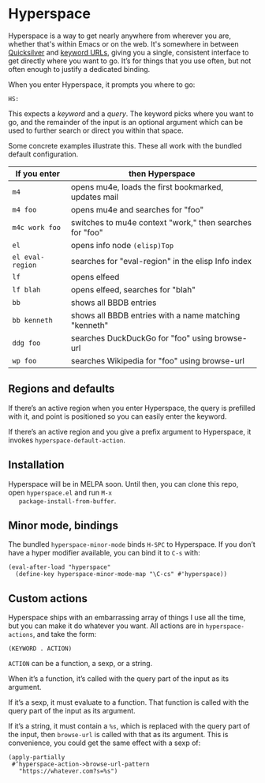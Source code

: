* Hyperspace

  Hyperspace is a way to get nearly anywhere from wherever you are,
  whether that's within Emacs or on the web.  It's somewhere in
  between [[https://qsapp.com/][Quicksilver]] and [[http://kb.mozillazine.org/Keyword.url][keyword URLs]], giving you a single,
  consistent interface to get directly where you want to go.  It’s for
  things that you use often, but not often enough to justify a
  dedicated binding.

  When you enter Hyperspace, it prompts you where to go:

  #+BEGIN_EXAMPLE
  HS:
  #+END_EXAMPLE

  This expects a /keyword/ and a /query/.  The keyword picks where you
  want to go, and the remainder of the input is an optional argument
  which can be used to further search or direct you within that space.

  Some concrete examples illustrate this.  These all work with the
  bundled default configuration.

  | *If you enter*   | *then Hyperspace*                                        |
  |------------------+----------------------------------------------------------|
  | =m4=             | opens mu4e, loads the first bookmarked, updates mail     |
  | =m4 foo=         | opens mu4e and searches for "foo"                        |
  | =m4c work foo=   | switches to mu4e context "work," then searches for "foo" |
  | =el=             | opens info node =(elisp)Top=                             |
  | =el eval-region= | searches for "eval-region" in the elisp Info index       |
  | =lf=             | opens elfeed                                             |
  | =lf blah=        | opens elfeed, searches for "blah"                        |
  | =bb=             | shows all BBDB entries                                   |
  | =bb kenneth=     | shows all BBDB entries with a name matching "kenneth"    |
  | =ddg foo=        | searches DuckDuckGo for "foo" using browse-url           |
  | =wp foo=         | searches Wikipedia for "foo" using browse-url            |


** Regions and defaults

   If there’s an active region when you enter Hyperspace, the query is
   prefilled with it, and point is positioned so you can easily enter
   the keyword.

   If there’s an active region and you give a prefix argument to
   Hyperspace, it invokes =hyperspace-default-action=.


** Installation

   Hyperspace will be in MELPA soon.  Until then, you can clone this
   repo, open =hyperspace.el= and run =M-x
   package-install-from-buffer=.


** Minor mode, bindings

   The bundled =hyperspace-minor-mode= binds =H-SPC= to Hyperspace.
   If you don’t have a hyper modifier available, you can bind it to
   =C-s= with:

   #+BEGIN_SRC emacs-lisp -n -r
     (eval-after-load "hyperspace"
       (define-key hyperspace-minor-mode-map "\C-cs" #'hyperspace))
   #+END_SRC


** Custom actions

   Hyperspace ships with an embarrassing array of things I use all the
   time, but you can make it do whatever you want.  All actions are in
   =hyperspace-actions=, and take the form:

   #+BEGIN_SRC emacs-lisp -n -r
     (KEYWORD . ACTION)
   #+END_SRC

   =ACTION= can be a function, a sexp, or a string.

   When it’s a function, it’s called with the query part of the input
   as its argument.

   If it’s a sexp, it must evaluate to a function.  That function is
   called with the query part of the input as its argument.

   If it’s a string, it must contain a =%s=, which is replaced with
   the query part of the input, then =browse-url= is called with that
   as its argument.  This is convenience, you could get the same
   effect with a sexp of:

   #+BEGIN_SRC emacs-lisp -n -r
     (apply-partially
      #‘hyperspace-action->browse-url-pattern
        "https://whatever.com?s=%s")
   #+END_SRC

